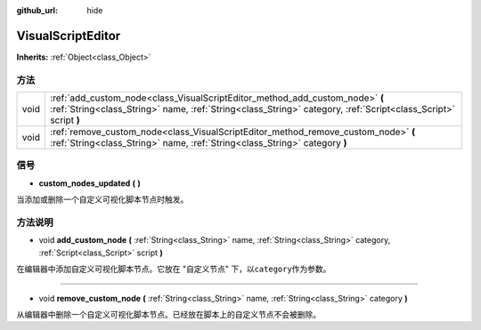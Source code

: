 :github_url: hide

.. Generated automatically by doc/tools/make_rst.py in Godot's source tree.
.. DO NOT EDIT THIS FILE, but the VisualScriptEditor.xml source instead.
.. The source is found in doc/classes or modules/<name>/doc_classes.

.. _class_VisualScriptEditor:

VisualScriptEditor
==================

**Inherits:** :ref:`Object<class_Object>`



方法
----

+------+------------------------------------------------------------------------------------------------------------------------------------------------------------------------------------------------+
| void | :ref:`add_custom_node<class_VisualScriptEditor_method_add_custom_node>` **(** :ref:`String<class_String>` name, :ref:`String<class_String>` category, :ref:`Script<class_Script>` script **)** |
+------+------------------------------------------------------------------------------------------------------------------------------------------------------------------------------------------------+
| void | :ref:`remove_custom_node<class_VisualScriptEditor_method_remove_custom_node>` **(** :ref:`String<class_String>` name, :ref:`String<class_String>` category **)**                               |
+------+------------------------------------------------------------------------------------------------------------------------------------------------------------------------------------------------+

信号
----

.. _class_VisualScriptEditor_signal_custom_nodes_updated:

- **custom_nodes_updated** **(** **)**

当添加或删除一个自定义可视化脚本节点时触发。

方法说明
--------

.. _class_VisualScriptEditor_method_add_custom_node:

- void **add_custom_node** **(** :ref:`String<class_String>` name, :ref:`String<class_String>` category, :ref:`Script<class_Script>` script **)**

在编辑器中添加自定义可视化脚本节点。它放在 "自定义节点" 下，以\ ``category``\ 作为参数。

----

.. _class_VisualScriptEditor_method_remove_custom_node:

- void **remove_custom_node** **(** :ref:`String<class_String>` name, :ref:`String<class_String>` category **)**

从编辑器中删除一个自定义可视化脚本节点。已经放在脚本上的自定义节点不会被删除。

.. |virtual| replace:: :abbr:`virtual (This method should typically be overridden by the user to have any effect.)`
.. |const| replace:: :abbr:`const (This method has no side effects. It doesn't modify any of the instance's member variables.)`
.. |vararg| replace:: :abbr:`vararg (This method accepts any number of arguments after the ones described here.)`
